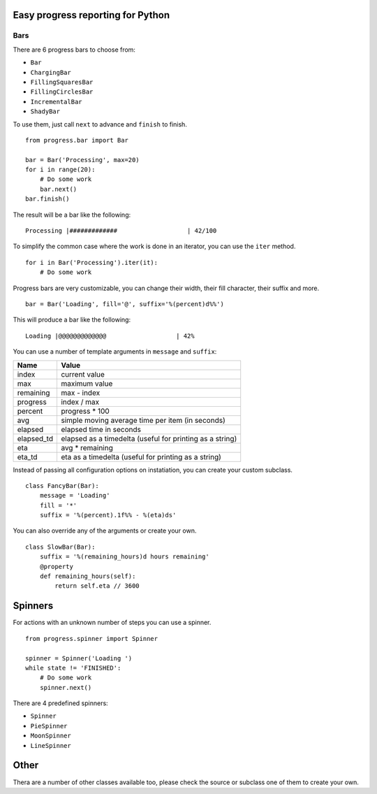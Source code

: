 Easy progress reporting for Python
==================================

Bars
----

There are 6 progress bars to choose from:

- ``Bar``
- ``ChargingBar``
- ``FillingSquaresBar``
- ``FillingCirclesBar``
- ``IncrementalBar``
- ``ShadyBar``

To use them, just call ``next`` to advance and ``finish`` to finish. ::

    from progress.bar import Bar

    bar = Bar('Processing', max=20)
    for i in range(20):
        # Do some work
        bar.next()
    bar.finish()

The result will be a bar like the following: ::

    Processing |#############                   | 42/100

To simplify the common case where the work is done in an iterator, you can
use the ``iter`` method. ::

    for i in Bar('Processing').iter(it):
        # Do some work

Progress bars are very customizable, you can change their width, their fill
character, their suffix and more. ::

    bar = Bar('Loading', fill='@', suffix='%(percent)d%%')

This will produce a bar like the following: ::

    Loading |@@@@@@@@@@@@@                   | 42%

You can use a number of template arguments in ``message`` and ``suffix``:

==========  ================================
Name        Value
==========  ================================
index       current value
max         maximum value
remaining   max - index
progress    index / max
percent     progress * 100
avg         simple moving average time per item (in seconds)
elapsed     elapsed time in seconds
elapsed_td  elapsed as a timedelta (useful for printing as a string)
eta         avg * remaining
eta_td      eta as a timedelta (useful for printing as a string)
==========  ================================

Instead of passing all configuration options on instatiation, you can create
your custom subclass. ::

    class FancyBar(Bar):
        message = 'Loading'
        fill = '*'
        suffix = '%(percent).1f%% - %(eta)ds'

You can also override any of the arguments or create your own. ::

    class SlowBar(Bar):
        suffix = '%(remaining_hours)d hours remaining'
        @property
        def remaining_hours(self):
            return self.eta // 3600


Spinners
========

For actions with an unknown number of steps you can use a spinner. ::

    from progress.spinner import Spinner
    
    spinner = Spinner('Loading ')
    while state != 'FINISHED':
        # Do some work
        spinner.next()

There are 4 predefined spinners:

- ``Spinner``
- ``PieSpinner``
- ``MoonSpinner``
- ``LineSpinner``

Other
=====

Thera are a number of other classes available too, please check the source or
subclass one of them to create your own.

